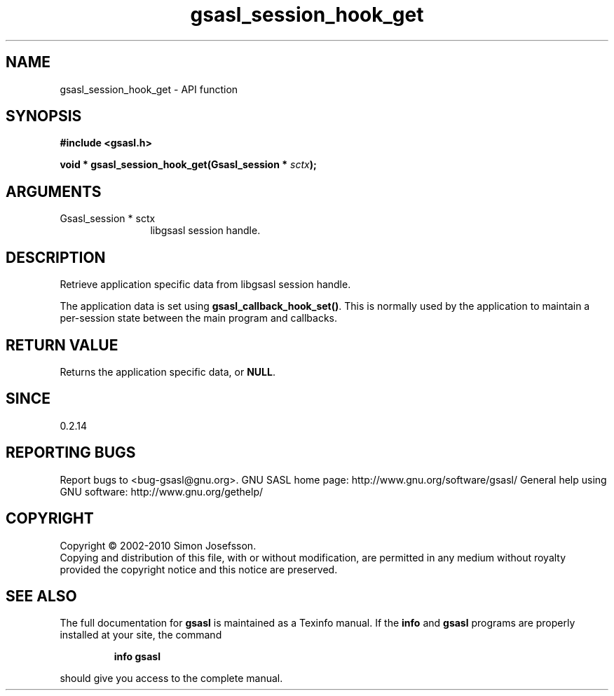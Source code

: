 .\" DO NOT MODIFY THIS FILE!  It was generated by gdoc.
.TH "gsasl_session_hook_get" 3 "1.6.0" "gsasl" "gsasl"
.SH NAME
gsasl_session_hook_get \- API function
.SH SYNOPSIS
.B #include <gsasl.h>
.sp
.BI "void * gsasl_session_hook_get(Gsasl_session * " sctx ");"
.SH ARGUMENTS
.IP "Gsasl_session * sctx" 12
libgsasl session handle.
.SH "DESCRIPTION"
Retrieve application specific data from libgsasl session handle.

The application data is set using \fBgsasl_callback_hook_set()\fP.  This
is normally used by the application to maintain a per\-session state
between the main program and callbacks.
.SH "RETURN VALUE"
Returns the application specific data, or \fBNULL\fP.
.SH "SINCE"
0.2.14
.SH "REPORTING BUGS"
Report bugs to <bug-gsasl@gnu.org>.
GNU SASL home page: http://www.gnu.org/software/gsasl/
General help using GNU software: http://www.gnu.org/gethelp/
.SH COPYRIGHT
Copyright \(co 2002-2010 Simon Josefsson.
.br
Copying and distribution of this file, with or without modification,
are permitted in any medium without royalty provided the copyright
notice and this notice are preserved.
.SH "SEE ALSO"
The full documentation for
.B gsasl
is maintained as a Texinfo manual.  If the
.B info
and
.B gsasl
programs are properly installed at your site, the command
.IP
.B info gsasl
.PP
should give you access to the complete manual.
